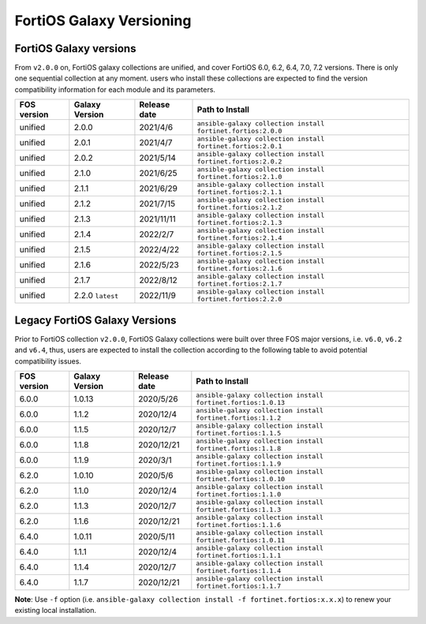 FortiOS Galaxy Versioning
====================================

FortiOS Galaxy versions
~~~~~~~~~~~~~~~~~~~~~~~

From ``v2.0.0`` on, FortiOS galaxy collections are unified, and cover FortiOS 6.0, 6.2, 6.4, 7.0, 7.2 versions. There is only one sequential collection at any moment. users who install these collections
are expected to find the version compatibility information for each module and its parameters.

+---------------+---------------------+----------------+-----------------------------------------------------------------+
| FOS version   | Galaxy Version      | Release date   | Path to Install                                                 |
+===============+=====================+================+=================================================================+
| unified       | 2.0.0               | 2021/4/6       | ``ansible-galaxy collection install fortinet.fortios:2.0.0``    |
+---------------+---------------------+----------------+-----------------------------------------------------------------+
| unified       | 2.0.1               | 2021/4/7       | ``ansible-galaxy collection install fortinet.fortios:2.0.1``    |
+---------------+---------------------+----------------+-----------------------------------------------------------------+
| unified       | 2.0.2               | 2021/5/14      | ``ansible-galaxy collection install fortinet.fortios:2.0.2``    |
+---------------+---------------------+----------------+-----------------------------------------------------------------+
| unified       | 2.1.0               | 2021/6/25      | ``ansible-galaxy collection install fortinet.fortios:2.1.0``    |
+---------------+---------------------+----------------+-----------------------------------------------------------------+
| unified       | 2.1.1               | 2021/6/29      | ``ansible-galaxy collection install fortinet.fortios:2.1.1``    |
+---------------+---------------------+----------------+-----------------------------------------------------------------+
| unified       | 2.1.2               | 2021/7/15      | ``ansible-galaxy collection install fortinet.fortios:2.1.2``    |
+---------------+---------------------+----------------+-----------------------------------------------------------------+
| unified       | 2.1.3               | 2021/11/11     | ``ansible-galaxy collection install fortinet.fortios:2.1.3``    |
+---------------+---------------------+----------------+-----------------------------------------------------------------+
| unified       | 2.1.4               | 2022/2/7       | ``ansible-galaxy collection install fortinet.fortios:2.1.4``    |
+---------------+---------------------+----------------+-----------------------------------------------------------------+
| unified       | 2.1.5               | 2022/4/22      | ``ansible-galaxy collection install fortinet.fortios:2.1.5``    |
+---------------+---------------------+----------------+-----------------------------------------------------------------+
| unified       | 2.1.6               | 2022/5/23      | ``ansible-galaxy collection install fortinet.fortios:2.1.6``    |
+---------------+---------------------+----------------+-----------------------------------------------------------------+
| unified       | 2.1.7               | 2022/8/12      | ``ansible-galaxy collection install fortinet.fortios:2.1.7``    |
+---------------+---------------------+----------------+-----------------------------------------------------------------+
| unified       | 2.2.0 ``latest``    | 2022/11/9      | ``ansible-galaxy collection install fortinet.fortios:2.2.0``    |
+---------------+---------------------+----------------+-----------------------------------------------------------------+


Legacy FortiOS Galaxy Versions
~~~~~~~~~~~~~~~~~~~~~~~~~~~~~~

Prior to FortiOS collection ``v2.0.0``, FortiOS Galaxy collections were built over three FOS major versions, i.e. ``v6.0``, ``v6.2`` and ``v6.4``, thus, users are expected to install
the collection according to the following table to avoid potential compatibility issues.


+---------------+---------------------+----------------+-----------------------------------------------------------------+
| FOS version   | Galaxy Version      | Release date   | Path to Install                                                 |
+===============+=====================+================+=================================================================+
| 6.0.0         | 1.0.13              | 2020/5/26      | ``ansible-galaxy collection install fortinet.fortios:1.0.13``   |
+---------------+---------------------+----------------+-----------------------------------------------------------------+
| 6.0.0         | 1.1.2               | 2020/12/4      | ``ansible-galaxy collection install fortinet.fortios:1.1.2``    |
+---------------+---------------------+----------------+-----------------------------------------------------------------+
| 6.0.0         | 1.1.5               | 2020/12/7      | ``ansible-galaxy collection install fortinet.fortios:1.1.5``    |
+---------------+---------------------+----------------+-----------------------------------------------------------------+
| 6.0.0         | 1.1.8               | 2020/12/21     | ``ansible-galaxy collection install fortinet.fortios:1.1.8``    |
+---------------+---------------------+----------------+-----------------------------------------------------------------+
| 6.0.0         | 1.1.9               | 2020/3/1       | ``ansible-galaxy collection install fortinet.fortios:1.1.9``    |
+---------------+---------------------+----------------+-----------------------------------------------------------------+
| 6.2.0         | 1.0.10              | 2020/5/6       | ``ansible-galaxy collection install fortinet.fortios:1.0.10``   |
+---------------+---------------------+----------------+-----------------------------------------------------------------+
| 6.2.0         | 1.1.0               | 2020/12/4      | ``ansible-galaxy collection install fortinet.fortios:1.1.0``    |
+---------------+---------------------+----------------+-----------------------------------------------------------------+
| 6.2.0         | 1.1.3               | 2020/12/7      | ``ansible-galaxy collection install fortinet.fortios:1.1.3``    |
+---------------+---------------------+----------------+-----------------------------------------------------------------+
| 6.2.0         | 1.1.6               | 2020/12/21     | ``ansible-galaxy collection install fortinet.fortios:1.1.6``    |
+---------------+---------------------+----------------+-----------------------------------------------------------------+
| 6.4.0         | 1.0.11              | 2020/5/11      | ``ansible-galaxy collection install fortinet.fortios:1.0.11``   |
+---------------+---------------------+----------------+-----------------------------------------------------------------+
| 6.4.0         | 1.1.1               | 2020/12/4      | ``ansible-galaxy collection install fortinet.fortios:1.1.1``    |
+---------------+---------------------+----------------+-----------------------------------------------------------------+
| 6.4.0         | 1.1.4               | 2020/12/7      | ``ansible-galaxy collection install fortinet.fortios:1.1.4``    |
+---------------+---------------------+----------------+-----------------------------------------------------------------+
| 6.4.0         | 1.1.7               | 2020/12/21     | ``ansible-galaxy collection install fortinet.fortios:1.1.7``    |
+---------------+---------------------+----------------+-----------------------------------------------------------------+

**Note**: Use ``-f`` option (i.e.
``ansible-galaxy collection install -f fortinet.fortios:x.x.x``) to
renew your existing local installation.
